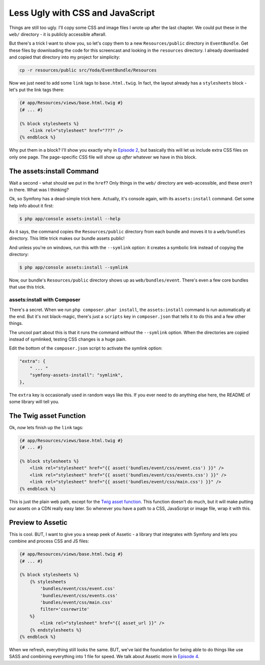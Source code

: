 Less Ugly with CSS and JavaScript
=================================

Things are still too ugly. I'll copy some CSS and image files I wrote up
after the last chapter. We could put these in the ``web/`` directory - it
is publicly accessible afterall.

But there's a trick I want to show you, so let's copy them to a new ``Resources/public``
directory in ``EventBundle``. Get these files by downloading the code for this screencast
and looking in the ``resources`` directory. I already downloaded and copied that
directory into my project for simplicity:

.. code-block:: bash

    cp -r resources/public src/Yoda/EventBundle/Resources

Now we just need to add some ``link`` tags to ``base.html.twig``. In fact,
the layout already has a ``stylesheets`` block - let's put the link tags
there:

.. code-block:: html+jinja

    {# app/Resources/views/base.html.twig #}
    {# ... #}

    {% block stylesheets %}
        <link rel="stylesheet" href="???" />
    {% endblock %}

Why put them in a block? I'll show you exactly why in `Episode 2`_, but
basically this will let us include extra CSS files on only one page. The
page-specific CSS file will show up *after* whatever we have in this block.

The assets:install Command
--------------------------

Wait a second - what should we put in the ``href``? Only things in the ``web/``
directory are web-accessible, and these *aren't* in there. What was I thinking?

Ok, so Symfony has a dead-simple trick here. Actually, it's console again,
with its ``assets:install`` command. Get some help info about it first:

.. code-block:: bash

    $ php app/console assets:install --help

As it says, the command copies the ``Resources/public`` directory from each
bundle and moves it to a ``web/bundles`` directory. This little trick makes
our bundle assets public!

And unless you're on windows, run this with the ``--symlink`` option: it
creates a symbolic link instead of copying the directory:

.. code-block:: bash

    $ php app/console assets:install --symlink

Now, our bundle's ``Resources/public`` directory shows up as ``web/bundles/event``.
There's even a few core bundles that use this trick.

assets:install with Composer
~~~~~~~~~~~~~~~~~~~~~~~~~~~~

There's a secret. When we run ``php composer.phar install``, the ``assets:install``
command is run automatically at the end. But it's not black-magic, there's
just a ``scripts`` key in ``composer.json`` that tells it to do this and
a few other things.

The uncool part about this is that it runs the command *without* the ``--symlink``
option. When the directories are copied instead of symlinked, testing CSS
changes is a huge pain.

Edit the bottom of the ``composer.json`` script to activate the symlink option:

.. code-block:: json

    "extra": {
        " ... "
        "symfony-assets-install": "symlink",
    },

The ``extra`` key is occasionally used in random ways like this. If you ever
need to do anything else here, the README of some library will tell you.

The Twig asset Function
-----------------------

Ok, *now* lets finish up the ``link`` tags:

.. code-block:: html+jinja

    {# app/Resources/views/base.html.twig #}
    {# ... #}

    {% block stylesheets %}
        <link rel="stylesheet" href="{{ asset('bundles/event/css/event.css') }}" />
        <link rel="stylesheet" href="{{ asset('bundles/event/css/events.css') }}" />
        <link rel="stylesheet" href="{{ asset('bundles/event/css/main.css') }}" />
    {% endblock %}

This is just the plain web path, except for the `Twig asset function`_. This
function doesn't do much, but it will make putting our assets on a CDN really
easy later. So whenever you have a path to a CSS, JavaScript or image file,
wrap it with this.

Preview to Assetic
------------------

This is cool. BUT, I want to give you a sneap peek of Assetic - a library
that integrates with Symfony and lets you combine and process CSS and JS
files:

.. code-block:: html+jinja

    {# app/Resources/views/base.html.twig #}
    {# ... #}

    {% block stylesheets %}
        {% stylesheets
            'bundles/event/css/event.css'
            'bundles/event/css/events.css'
            'bundles/event/css/main.css'
            filter='cssrewrite'
        %}
            <link rel="stylesheet" href="{{ asset_url }}" />
        {% endstylesheets %}
    {% endblock %}

When we refresh, everything still looks the same. BUT, we've laid the foundation
for being able to do things like use SASS and combining everything into 1
file for speed. We talk about Assetic more in `Episode 4`_.

.. _`Twig asset function`: http://symfony.com/doc/current/reference/twig_reference.html#functions
.. _`Episode 2`: http://knpuniversity.com/screencast/symfony2-ep2/basic-security#adding-css-to-a-single-page
.. _`Episode 4`: http://knpuniversity.com/screencast/symfony2-ep4/assetic
